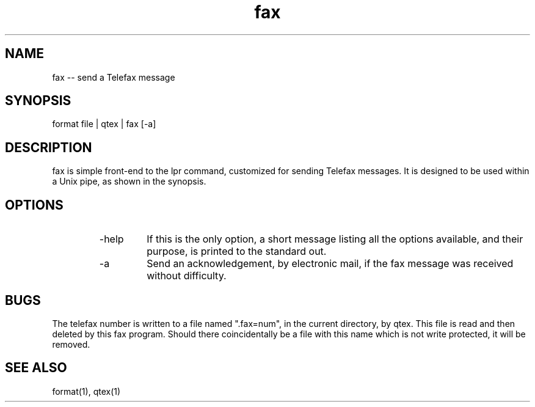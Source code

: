 .if n .ds Q \&"
.if t .ds Q ``
.if n .ds U \&"
.if t .ds U ''
.TH fax 1 
.tr \&
.nr bi 0
.nr ll 0
.nr el 0
.de Pp
.ie \\n(ll>0 \{\
.ie \\n(bi=1 \{\
.nr bi 0
.if \\n(t\\n(ll=0 \{.IP \\(bu\}
.if \\n(t\\n(ll=1 \{.IP \\n+(e\\n(el.\}
.\}
.el .sp 
.\}
.el \{\
.ie \\nh=1 \{\
.LP
.nr h 0
.\}
.el .PP 
.\}
..
.SH NAME
fax -- send a Telefax message

.Pp
.SH SYNOPSIS

.Pp
.sp 
.ft CR
.eo 
.nf
format file | qtex | fax [-a]
.fi 
.ec
.ft P
.sp
.Pp
.SH DESCRIPTION

.Pp
\f(CRfax\fP is simple front-end to the \f(CRlpr\fP command, customized for
sending Telefax messages.   It is designed to be used within a Unix
pipe, as shown in the synopsis.
.Pp
.SH OPTIONS

.Pp
.RS
.nr ll +1
.nr t\n(ll 2
.IP "\f(CR-help\fP"
.nr bi 1
.Pp
If this is the only option, a short message listing all the
options available, and their purpose, is printed to the standard out.
.Pp
.IP "\f(CR-a\fP"
.nr bi 1
.Pp
Send an acknowledgement, by electronic mail, if the fax message was
received without difficulty.
.Pp
.nr ll -1
.RE
.Pp
.SH BUGS

.Pp
The telefax number is written to a file named \*Q.fax=num\*U, in the
current directory, by \f(CRqtex\fP.  This file is read and then deleted
by this \f(CRfax\fP program.   Should there coincidentally be a file
with this name which is not write protected, it will be removed.
.Pp
.Pp
.SH SEE ALSO

.Pp
.sp 
.ft CR
.eo 
.nf
format(1), qtex(1)
.fi 
.ec
.ft P
.sp
.Pp
